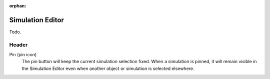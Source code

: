 :orphan:

*****************
Simulation Editor
*****************

Todo.

Header
======

Pin (pin icon)
   The pin button will keep the current simulation selection fixed.
   When a simulation is pinned, it will remain visible in the Simulation Editor
   even when another object or simulation is selected elsewhere.
